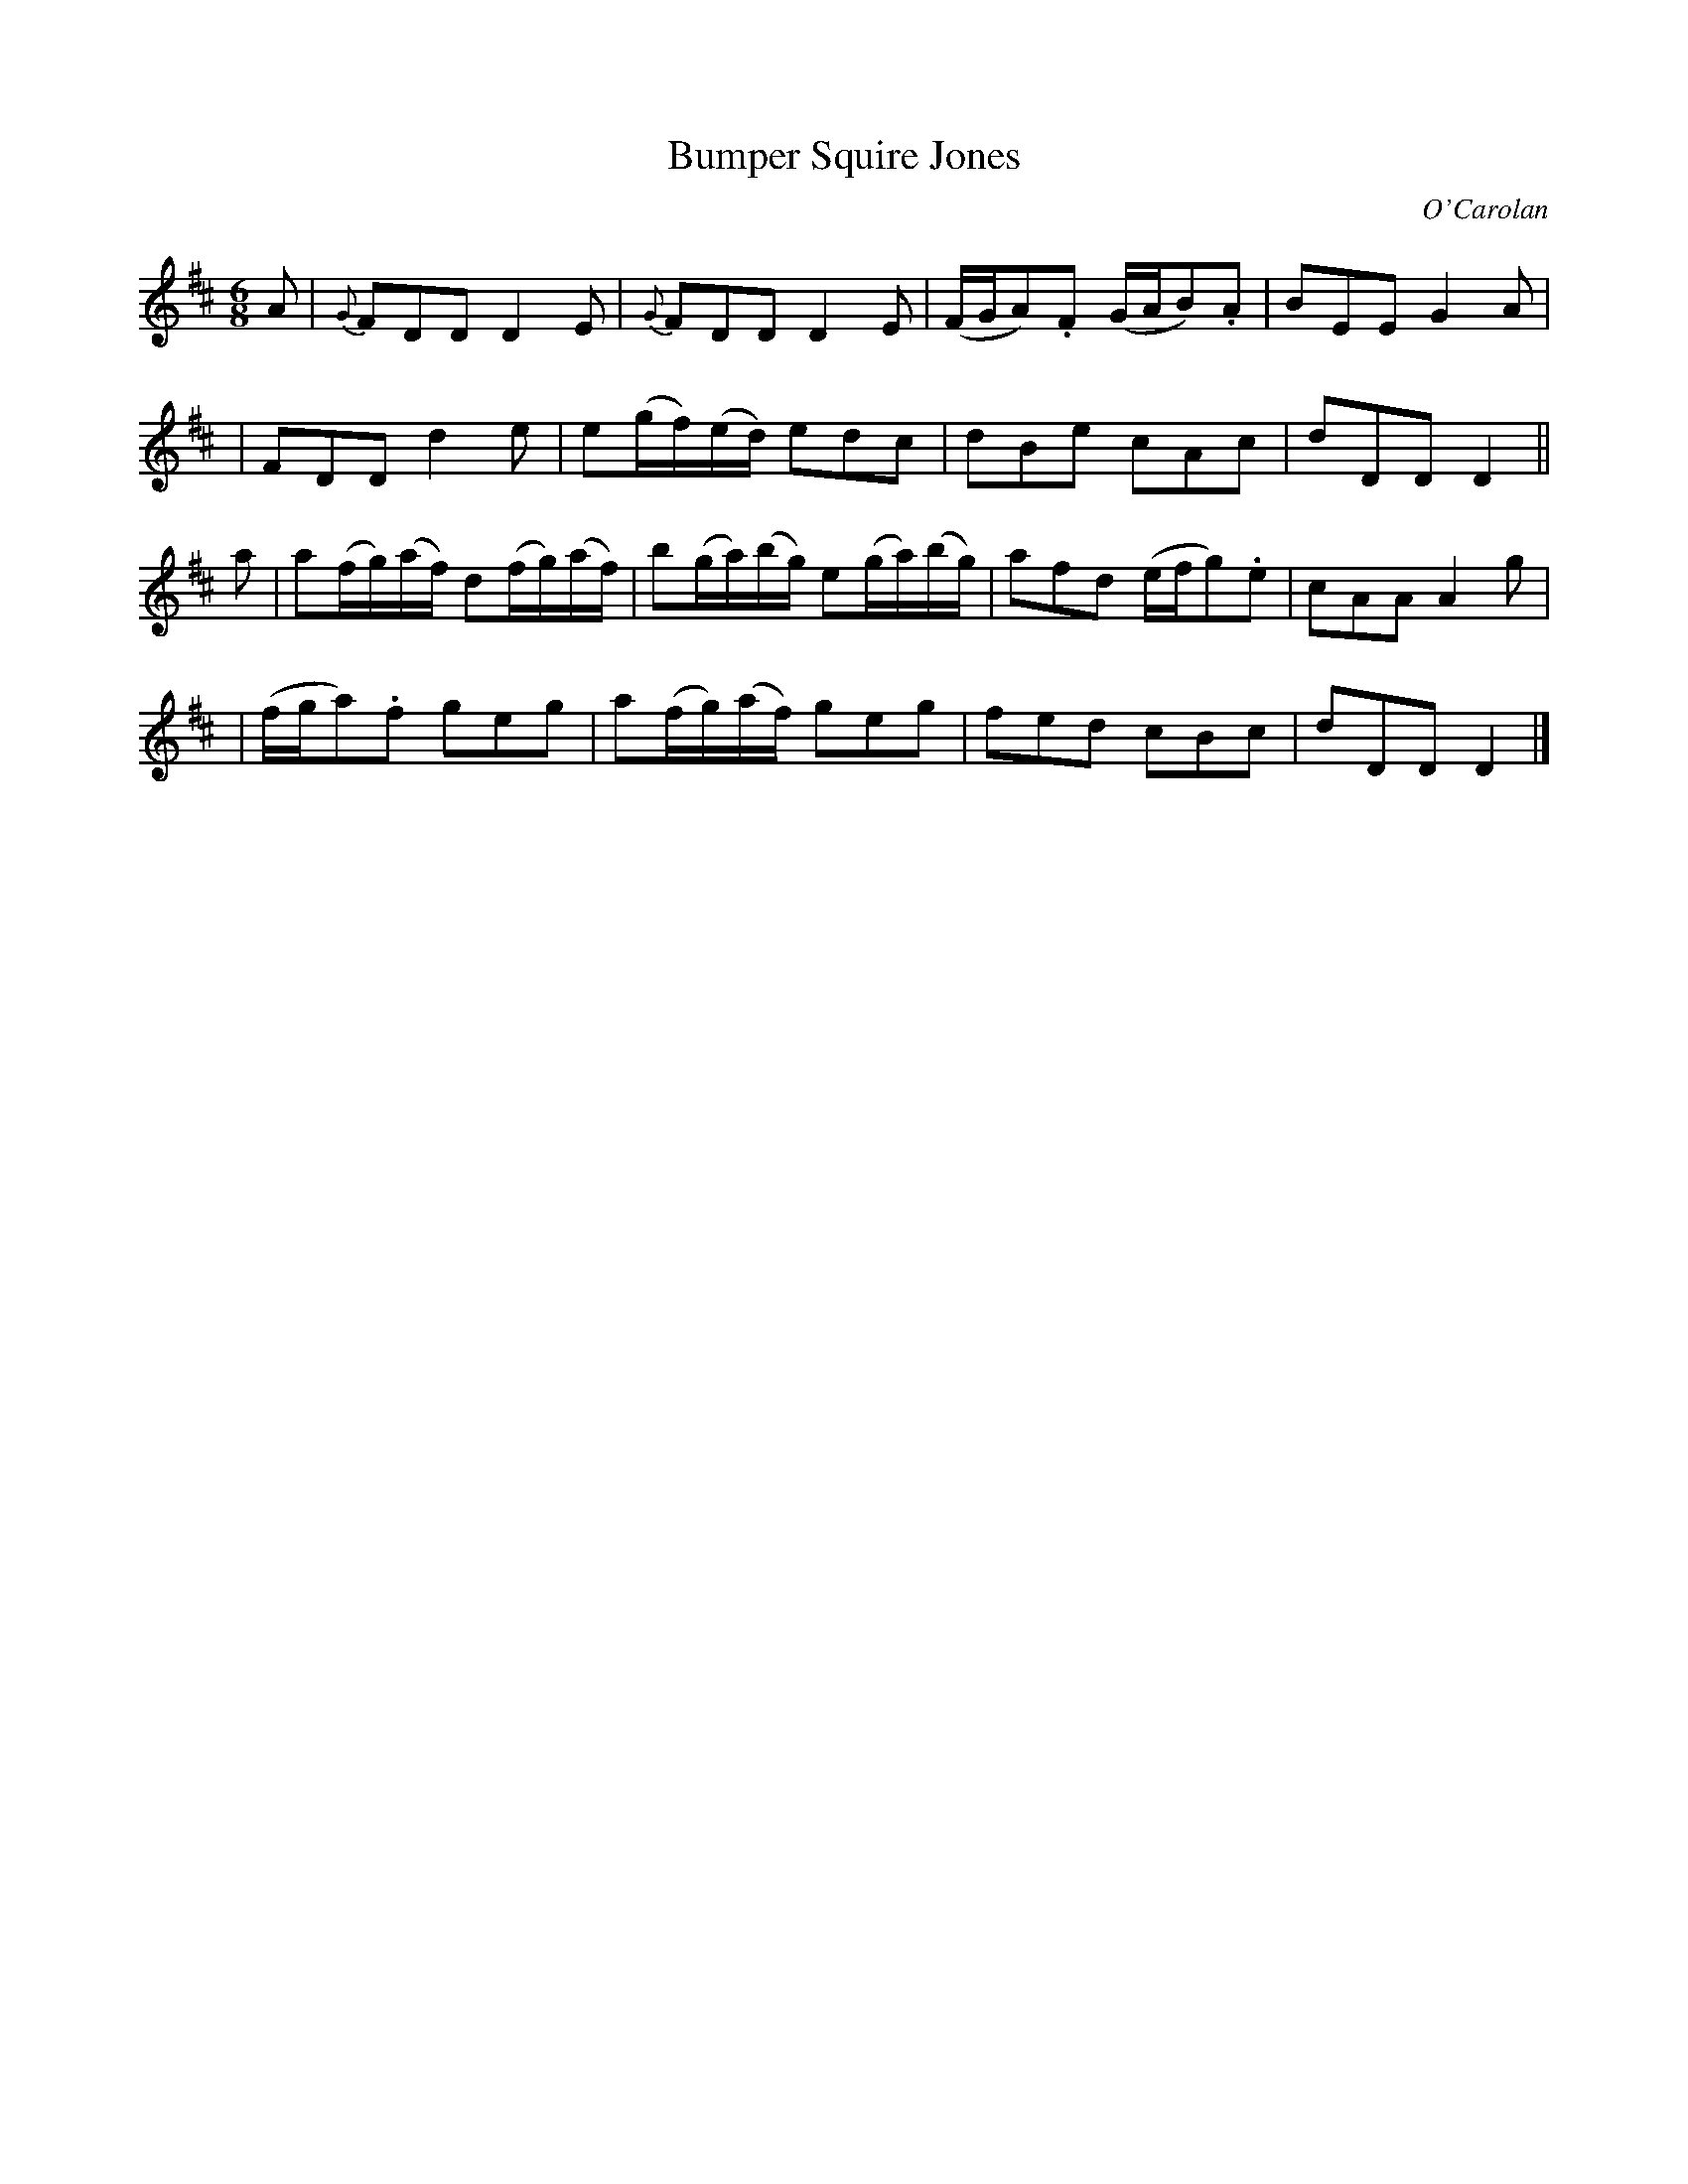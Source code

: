 X:639
T:Bumper Squire Jones
C:O'Carolan
B:O'Neill's 639
N:"Spirited"
M:6/8
L:1/8
K:D
A \
| {G}FDD D2E | {G}FDD D2E | (F/G/A).F (G/A/B).A | BEE G2A |
| FDD d2e | e(g/f/)(e/d/) edc | dBe cAc | dDD D2 ||
a \
| a(f/g/)(a/f/) d(f/g/)(a/f/) | b(g/a/)(b/g/) e(g/a/)(b/g/) | afd (e/f/g).e | cAA A2g |
| (f/g/a).f geg | a(f/g/)(a/f/) geg | fed cBc | dDD D2 |]
